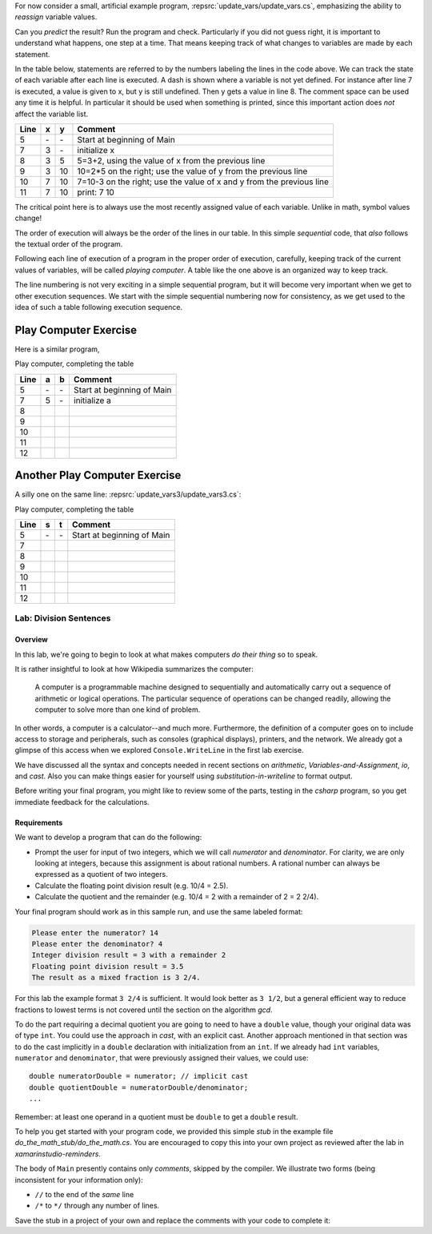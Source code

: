 .. index::
   single: labs; division sentences

.. _lab-division:


For now consider a small, artificial example program,
:repsrc:`update_vars/update_vars.cs`,
emphasizing the ability to *reassign* variable values. 
 
       
Can you *predict* the result? Run the program and check.
Particularly if you did not guess right, it is important to
understand what happens, one step at a time. That means keeping
track of what changes to variables are made by each statement.

In the table below, statements are referred to by the numbers labeling
the lines in the code above. We can track the state of each
variable after each line is executed. A dash is shown where a
variable is not yet defined. For instance after line 7 is executed, a
value is given to x, but y is still undefined. Then y gets a value
in line 8. 
The comment space can be used any time
it is helpful.  In particular it should be used  when something
is printed, since this
important action does *not* affect the variable list.

====  ==  ==  =======================================
Line  x   y   Comment
====  ==  ==  =======================================
5     \-  \-  Start at beginning of Main
7     3   \-  initialize x
8     3   5   5=3+2, using the value of x from the previous line
9     3   10  10=2*5 on the right; use the value of y from the
              previous line
10    7   10  7=10-3 on the right; use the value of x and y from the
              previous line
11    7   10  print: 7 10
====  ==  ==  =======================================

The critical point here is to always use the most recently assigned value
of each variable.  Unlike in math, symbol values change!

The order of execution will always be the order of the lines in our
table. In this simple *sequential* code, that *also* follows the
textual order of the program. 

Following each line of execution of a
program in the proper order of execution, carefully, 
keeping track of the current values of
variables, will be called *playing computer*. A table like the one
above is an organized way to keep track.

The line numbering is not very exciting in a simple sequential program,
but it will become very important when we get to other execution sequences.
We start with the simple sequential numbering now for consistency, as
we get used to the idea of such a table following execution sequence.

.. index::  playing computer; exercise
   exercise; playing computer

.. _playing-computer-exercise:
   
Play Computer Exercise
~~~~~~~~~~~~~~~~~~~~~~~

Here is a similar program,


Play computer, completing the table

====  ==  ==  =======================================
Line  a   b   Comment
====  ==  ==  =======================================
5     \-  \-  Start at beginning of Main
7     5   \-  initialize a
8     
9     
10    
11    
12    
====  ==  ==  =======================================

Another Play Computer Exercise
~~~~~~~~~~~~~~~~~~~~~~~~~~~~~~~~~~

A silly one on the same line:
:repsrc:`update_vars3/update_vars3.cs`:
 

Play computer, completing the table

====  ========  ======  =============================
Line  s         t       Comment
====  ========  ======  =============================
5     \-        \-      Start at beginning of Main
7      
8     
9     
10    
11    
12  
====  ========  ======  =============================



Lab: Division Sentences
=======================

Overview
--------

In this lab, we're going to begin to look at what makes computers *do
their thing* so to speak. 

It is rather insightful to look at how Wikipedia summarizes the
computer:

    A computer is a programmable machine designed to sequentially and
    automatically carry out a sequence of arithmetic or logical
    operations. The particular sequence of operations can be changed
    readily, allowing the computer to solve more than one kind of
    problem.

In other words, a computer is a calculator--and much
more. Furthermore, the definition of a computer goes on to include
access to storage and peripherals, such as consoles (graphical displays),
printers, and the network. We already got a glimpse of this access
when we explored ``Console.WriteLine`` in the first lab exercise.

We have discussed all the syntax and concepts needed in recent sections
on `arithmetic`, `Variables-and-Assignment`,
`io`, and `cast`.  Also you can make things easier for yourself using
`substitution-in-writeline` to format output.

Before writing your final program, you might like to review some of 
the parts, testing in the `csharp` program, so you get immediate feedback
for the calculations.

Requirements
------------

We want to develop a program that can do the following:

- Prompt the user for input of two integers, which we will call
  *numerator* and *denominator*. For clarity, we are only looking at
  integers, because this assignment is about rational numbers. A
  rational number can always be expressed as a quotient of two integers.

- Calculate the floating point division result (e.g. 10/4 = 2.5).

- Calculate the quotient and the remainder (e.g. 10/4 = 2 with a
  remainder of 2 = 2 2/4).

Your final program should work as in this sample run, and use the same 
labeled format:

.. code-block:: none

   Please enter the numerator? 14
   Please enter the denominator? 4
   Integer division result = 3 with a remainder 2
   Floating point division result = 3.5
   The result as a mixed fraction is 3 2/4.

For this lab the example format ``3 2/4`` is sufficient.
It would look better as ``3 1/2``, but a general 
efficient way to reduce fractions to
lowest terms is not covered until the section on the algorithm `gcd`.  

To do the part requiring a decimal quotient you are going to 
need to have a ``double`` value, though your original data 
was of type ``int``.
You could use the approach in `cast`, with an explicit cast.
Another approach mentioned in that section was to do the cast implicitly
in a ``double`` declaration with initialization from an ``int``.  If we
already had ``int`` variables, ``numerator`` and 
``denominator``, that were previously assigned their values, 
we could use::

    double numeratorDouble = numerator; // implicit cast
    double quotientDouble = numeratorDouble/denominator;
    ...

Remember: at least one operand in a quotient must be ``double`` 
to get a ``double`` result.
    
To help you get started with your program code, 
we provided this simple *stub* in the example file
`do_the_math_stub/do_the_math.cs`. 
You are encouraged to copy this into your own project as reviewed 
after the lab in `xamarinstudio-reminders`.

.. index:: comment
   single: /* ... */ comment
   single: */ end /* comment
   single: // comment

The body of ``Main`` presently contains only *comments*, skipped by the compiler.  
We illustrate two forms (being inconsistent for your information only):

* ``//`` to the end of the *same* line
* ``/*`` to ``*/`` through any number of lines.

Save the stub in a project of
your own and replace the comments with your code to complete it:


     


    